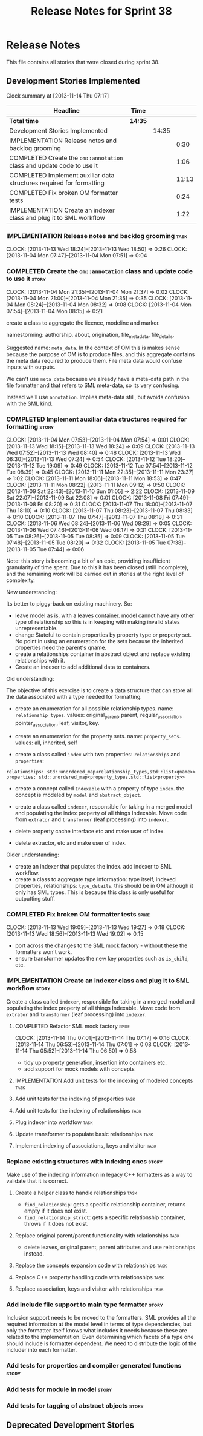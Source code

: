 #+title: Release Notes for Sprint 38
#+options: date:nil toc:nil author:nil num:nil
#+todo: ANALYSIS IMPLEMENTATION TESTING | COMPLETED CANCELLED
#+tags: story(s) epic(e) task(t) note(n) spike(p)

* Release Notes

This file contains all stories that were closed during sprint 38.

** Development Stories Implemented

#+begin: clocktable :maxlevel 3 :scope subtree
Clock summary at [2013-11-14 Thu 07:17]

| Headline                                                              | Time    |       |       |
|-----------------------------------------------------------------------+---------+-------+-------|
| *Total time*                                                          | *14:35* |       |       |
|-----------------------------------------------------------------------+---------+-------+-------|
| Development Stories Implemented                                       |         | 14:35 |       |
| IMPLEMENTATION Release notes and backlog grooming                     |         |       |  0:30 |
| COMPLETED Create the =om::annotation= class and update code to use it |         |       |  1:06 |
| COMPLETED Implement auxiliar data structures required for formatting  |         |       | 11:13 |
| COMPLETED Fix broken OM formatter tests                               |         |       |  0:24 |
| IMPLEMENTATION Create an indexer class and plug it to SML workflow    |         |       |  1:22 |
#+end:

*** IMPLEMENTATION Release notes and backlog grooming                  :task:
    CLOCK: [2013-11-13 Wed 18:24]--[2013-11-13 Wed 18:50] =>  0:26
    CLOCK: [2013-11-04 Mon 07:47]--[2013-11-04 Mon 07:51] =>  0:04

*** COMPLETED Create the =om::annotation= class and update code to use it :story:
    CLOSED: [2013-11-04 Mon 21:41]
    CLOCK: [2013-11-04 Mon 21:35]--[2013-11-04 Mon 21:37] =>  0:02
    CLOCK: [2013-11-04 Mon 21:00]--[2013-11-04 Mon 21:35] =>  0:35
    CLOCK: [2013-11-04 Mon 08:24]--[2013-11-04 Mon 08:32] =>  0:08
    CLOCK: [2013-11-04 Mon 07:54]--[2013-11-04 Mon 08:15] =>  0:21

create a class to aggregate the licence, modeline and
marker.

namestorming: authorship, about, origination, file_meta_data,
file_details.

Suggested name: =meta_data=. In the context of OM this is makes sense
because the purpose of OM is to produce files, and this aggregate
contains the meta data required to produce them. File meta data would
confuse inputs with outputs.

We can't use =meta_data= because we already have a meta-data path in
the file formatter and that refers to SML meta-data, so its very
confusing.

Instead we'll use =annotation=. Implies meta-data still, but avoids
confusion with the SML kind.

*** COMPLETED Implement auxiliar data structures required for formatting :story:
    CLOSED: [2013-11-13 Wed 18:25]
    CLOCK: [2013-11-04 Mon 07:53]--[2013-11-04 Mon 07:54] =>  0:01
    CLOCK: [2013-11-13 Wed 18:15]--[2013-11-13 Wed 18:24] =>  0:09
    CLOCK: [2013-11-13 Wed 07:52]--[2013-11-13 Wed 08:40] =>  0:48
    CLOCK: [2013-11-13 Wed 06:30]--[2013-11-13 Wed 07:24] =>  0:54
    CLOCK: [2013-11-12 Tue 18:20]--[2013-11-12 Tue 19:09] =>  0:49
    CLOCK: [2013-11-12 Tue 07:54]--[2013-11-12 Tue 08:39] =>  0:45
    CLOCK: [2013-11-11 Mon 22:35]--[2013-11-11 Mon 23:37] =>  1:02
    CLOCK: [2013-11-11 Mon 18:06]--[2013-11-11 Mon 18:53] =>  0:47
    CLOCK: [2013-11-11 Mon 08:22]--[2013-11-11 Mon 09:12] =>  0:50
    CLOCK: [2013-11-09 Sat 22:43]--[2013-11-10 Sun 01:05] =>  2:22
    CLOCK: [2013-11-09 Sat 22:07]--[2013-11-09 Sat 22:08] =>  0:01
    CLOCK: [2013-11-08 Fri 07:49]--[2013-11-08 Fri 08:20] =>  0:31
    CLOCK: [2013-11-07 Thu 18:00]--[2013-11-07 Thu 18:10] =>  0:10
    CLOCK: [2013-11-07 Thu 08:23]--[2013-11-07 Thu 08:33] =>  0:10
    CLOCK: [2013-11-07 Thu 07:47]--[2013-11-07 Thu 08:18] =>  0:31
    CLOCK: [2013-11-06 Wed 08:24]--[2013-11-06 Wed 08:29] =>  0:05
    CLOCK: [2013-11-06 Wed 07:46]--[2013-11-06 Wed 08:17] =>  0:31
    CLOCK: [2013-11-05 Tue 08:26]--[2013-11-05 Tue 08:35] =>  0:09
    CLOCK: [2013-11-05 Tue 07:48]--[2013-11-05 Tue 08:20] =>  0:32
    CLOCK: [2013-11-05 Tue 07:38]--[2013-11-05 Tue 07:44] =>  0:06

Note: this story is becoming a bit of an epic, providing insufficient
granularity of time spent. Due to this it has been closed (still
incomplete), and the remaining work will be carried out in stories at
the right level of complexity.

New understanding:

Its better to piggy-back on existing machinery. So:

- leave model as is, with a leaves container. model cannot have any
  other type of relationship so this is in keeping with making invalid
  states unrepresentable.
- change Stateful to contain properties by property type or property
  set. No point in using an enumeration for the sets because the
  inherited properties need the parent's qname.
- create a relationships container in abstract object and replace
  existing relationships with it.
- Create an indexer to add additional data to containers.

Old understanding:

The objective of this exercise is to create a data structure that can
store all the data associated with a type needed for formatting.

- create an enumeration for all possible relationship types. name:
  =relationship_types=. values: original_parent, parent,
  regular_association, pointer_association, leaf, visitor, key.
- create an enumeration for the property sets. name:
  =property_sets=. values: all, inherited, self

- create a class called =index= with two properties: =relationships=
  and =properties=:

: relationships: std::unordered_map<relationship_types,std::list<qname>>
: properties: std::unordered_map<property_types,std::list<property>>

- create a concept called =Indexable= with a property of type =index=.
  the concept is modeled by =model= and =abstract_object=.

- create a class called =indexer=, responsible for taking in a merged
  model and populating the index property of all things
  Indexable. Move code from =extrator= and =transformer= (leaf
  processing) into =indexer=.

- delete property cache interface etc and make user of index.

- delete extractor, etc and make user of index.

Older understanding:

- create an indexer that populates the index. add indexer to SML
  workflow.
- create a class to aggregate type information: type itself, indexed
  properties, relationships: =type_details=. this should be in OM
  although it only has SML types. This is because this class is only
  useful for outputting stuff.

*** COMPLETED Fix broken OM formatter tests                           :spike:
    CLOSED: [2013-11-13 Wed 20:30]
    CLOCK: [2013-11-13 Wed 19:09]--[2013-11-13 Wed 19:27] =>  0:18
    CLOCK: [2013-11-13 Wed 18:56]--[2013-11-13 Wed 19:02] =>  0:15

- port across the changes to the SML mock factory - without these the
  formatters won't work.
- ensure transformer updates the new key properties such as
  =is_child=, etc.

*** IMPLEMENTATION Create an indexer class and plug it to SML workflow :story:

Create a class called =indexer=, responsible for taking in a merged
model and populating the index property of all things Indexable. Move
code from =extrator= and =transformer= (leaf processing) into
=indexer=.

**** COMPLETED Refactor SML mock factory                              :spike:
     CLOSED: [2013-11-14 Thu 07:17]
     CLOCK: [2013-11-14 Thu 07:01]--[2013-11-14 Thu 07:17] =>  0:16
     CLOCK: [2013-11-14 Thu 06:53]--[2013-11-14 Thu 07:01] =>  0:08
     CLOCK: [2013-11-14 Thu 05:52]--[2013-11-14 Thu 06:50] =>  0:58

- tidy up property generation, insertion into containers etc.
- add support for mock models with concepts

**** IMPLEMENTATION Add unit tests for the indexing of modeled concepts :task:
**** Add unit tests for the indexing of properties                     :task:
**** Add unit tests for the indexing of relationships                  :task:

**** Plug indexer into workflow                                        :task:
**** Update transformer to populate basic relationships                :task:
**** Implement indexing of associations, keys and visitor              :task:
*** Replace existing structures with indexing ones                    :story:

Make use of the indexing information in legacy C++ formatters as a way
to validate that it is correct.

**** Create a helper class to handle relationships                     :task:

- =find_relationship=: gets a specific relationship container, returns
  empty if it does not exist.
- =find_relationship_strict=: gets a specific relationship container,
  throws if it does not exist.

**** Replace original parent/parent functionality with relationships   :task:

- delete leaves, original parent, parent attributes and use
  relationships instead.

**** Replace the concepts expansion code with relationships            :task:
**** Replace C++ property handling code with relationships             :task:
**** Replace association, keys and visitor with relationships          :task:

*** Add include file support to main type formatter                   :story:

Inclusion support needs to be moved to the formatters. SML provides
all the required information at the model level in terms of type
dependencies, but only the formatter itself knows what includes it
needs because these are related to the implementation. Even
determining which facets of a type one should include is formatter
dependent. We need to distribute the logic of the includer into each
formatter.

*** Add tests for properties and compiler generated functions         :story:
*** Add tests for module in model                                     :story:
*** Add tests for tagging of abstract objects                         :story:

** Deprecated Development Stories
